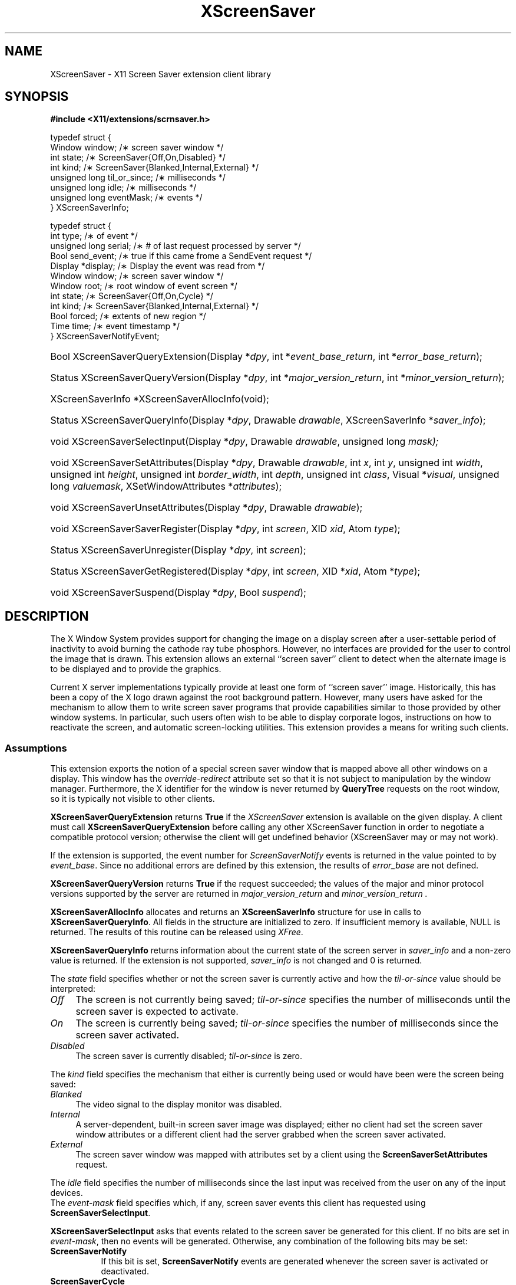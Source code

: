 .\"
.\" $XFree86: xc/lib/Xss/Xss.man,v 1.1 2003/10/26 19:00:24 herrb Exp $
.\" $XdotOrg: lib/XScrnSaver/man/Xss.man,v 1.2 2004/04/23 18:43:51 eich Exp $
.\"
.\" Copyright (C) 2003 The XFree86 Project, Inc.  All Rights Reserved.
.\"
.\" Permission is hereby granted, free of charge, to any person obtaining
.\" a copy of this software and associated documentation files (the
.\" "Software"), to deal in the Software without restriction, including
.\" without limitation the rights to use, copy, modify, merge, publish,
.\" distribute, sublicense, and/or sell copies of the Software, and to
.\" permit persons to whom the Software is furnished to do so, subject to
.\" the following conditions:
.\"
.\" The above copyright notice and this permission notice shall be
.\" included in all copies or substantial portions of the Software.
.\"
.\" THE SOFTWARE IS PROVIDED "AS IS", WITHOUT WARRANTY OF ANY KIND,
.\" EXPRESS OR IMPLIED, INCLUDING BUT NOT LIMITED TO THE WARRANTIES OF
.\" MERCHANTABILITY, FITNESS FOR A PARTICULAR PURPOSE AND NON-INFRINGEMENT.
.\" IN NO EVENT SHALL THE XFREE86 PROJECT BE LIABLE FOR ANY CLAIM, DAMAGES
.\" OR OTHER LIABILITY, WHETHER IN AN ACTION OF CONTRACT, TORT OR
.\" OTHERWISE, ARISING FROM, OUT OF OR IN CONNECTION WITH THE SOFTWARE OR
.\" THE USE OR OTHER DEALINGS IN THE SOFTWARE.
.\"
.\" Except as contained in this notice, the name of the XFree86 Project
.\" shall not be used in advertising or otherwise to promote the sale, use
.\" or other dealings in this Software without prior written authorization
.\" from the XFree86 Project.
.\"
.TH XScreenSaver __libmansuffix__ __vendorversion__
.SH NAME
XScreenSaver \- X11 Screen Saver extension client library
.SH SYNOPSIS
.B #include <X11/extensions/scrnsaver.h>
.PP
.nf
.ta .5i 2i
typedef struct {
    Window window;                /\(** screen saver window */
    int state;                    /\(** ScreenSaver{Off,On,Disabled} */
    int kind;                     /\(** ScreenSaver{Blanked,Internal,External} */
    unsigned long til_or_since;   /\(** milliseconds */
    unsigned long idle;           /\(** milliseconds */
    unsigned long eventMask;      /\(** events */
.br
} XScreenSaverInfo;

typedef struct {
    int type;               /\(** of event */
    unsigned long serial;   /\(** # of last request processed by server */
    Bool send_event;        /\(** true if this came frome a SendEvent request */
    Display *display;       /\(** Display the event was read from */
    Window window;          /\(** screen saver window */
    Window root;            /\(** root window of event screen */
    int state;              /\(** ScreenSaver{Off,On,Cycle} */
    int kind;               /\(** ScreenSaver{Blanked,Internal,External} */
    Bool forced;            /\(** extents of new region */
    Time time;              /\(** event timestamp */
.br
} XScreenSaverNotifyEvent;
.fi
.HP
Bool XScreenSaverQueryExtension(Display *\fIdpy\fP,
int *\fIevent_base_return\fP, int *\fIerror_base_return\fP\^);
.HP
Status XScreenSaverQueryVersion(Display *\fIdpy\fP,
int *\fImajor_version_return\fP, int *\fIminor_version_return\fP\^);
.HP
XScreenSaverInfo *XScreenSaverAllocInfo(\^void\^);
.HP
Status XScreenSaverQueryInfo(\^Display *\fIdpy\fP, Drawable \fIdrawable\fP,
XScreenSaverInfo *\fIsaver_info\fP\^);
.HP
void XScreenSaverSelectInput(Display *\fIdpy\fP, Drawable \fIdrawable\fP,
unsigned long \fImask\fp\^);
.HP
void XScreenSaverSetAttributes(Display *\fIdpy\fP, Drawable \fIdrawable\fP,
int \fIx\fP,
int \fIy\fP,
unsigned int \fIwidth\fP,
unsigned int \fIheight\fP,
unsigned int \fIborder_width\fP,
int \fIdepth\fP,
unsigned int \fIclass\fP,
Visual *\fIvisual\fP,
unsigned long \fIvaluemask\fP,
XSetWindowAttributes *\fIattributes\fP\^);
.HP
void XScreenSaverUnsetAttributes(Display *\fIdpy\fP,
Drawable \fIdrawable\fP\^);
.HP
void XScreenSaverSaverRegister(Display *\fIdpy\fP, int \fIscreen\fP,
XID \fIxid\fP, Atom \fItype\fP\^);
.HP
Status XScreenSaverUnregister(Display *\fIdpy\fP, int \fIscreen\fP\^);
.HP
Status XScreenSaverGetRegistered(Display *\fIdpy\fP, int \fIscreen\fP,
XID *\fIxid\fP, Atom *\fItype\fP\^);
.HP
void XScreenSaverSuspend(Display *\fIdpy\fP, Bool \fIsuspend\fP\^);
.PP
.SH DESCRIPTION
The X Window System provides support for changing the image on a
display screen after a user-settable period of inactivity to avoid
burning the cathode ray tube phosphors.
However, no interfaces are provided for the user to control the image
that is drawn.
This extension allows an external ``screen saver'' client to detect
when the alternate image is to be displayed and to provide the
graphics.
.PP
Current X server implementations typically provide at least one form of
``screen saver'' image.
Historically, this has been a copy of the X logo drawn against the
root background pattern.
However, many users have asked for the mechanism to allow them to
write screen saver programs that provide capabilities similar to those
provided by other window systems.
In particular, such users often wish to be able to display corporate
logos, instructions on how to reactivate the screen, and automatic
screen-locking utilities.
This extension provides a means for writing such clients.
.SS Assumptions
This extension exports the notion of a special screen saver window that is
mapped above all other windows on a display.
This window has the \fIoverride-redirect\fP attribute set so that it
is not subject to manipulation by the window manager.
Furthermore, the X identifier for the window is never returned by
\fBQueryTree\fP requests on the root window, so it is typically not
visible to other clients.
.PP
.B XScreenSaverQueryExtension
returns
.B True
if the
.I XScreenSaver
extension is available on the given display.
A client must call
.B XScreenSaverQueryExtension
before calling any other XScreenSaver function in order
to negotiate a compatible protocol version; otherwise the client will
get undefined behavior (XScreenSaver may or may not work).
.PP
If the extension is supported, the event number for
.I ScreenSaverNotify
events is returned in the value pointed to by \fIevent_base\fP.
Since no additional errors are defined by this extension, the results
of \fIerror_base\fP are not defined.
.PP
.B XScreenSaverQueryVersion
returns
.B True
if the request succeeded; the values of the major and minor protocol
versions supported by the server are returned in
.I major_version_return
and
.I minor_version_return .
.PP
.B XScreenSaverAllocInfo
allocates and returns an \fBXScreenSaverInfo\fP structure
for use in calls to \fBXScreenSaverQueryInfo\fP.
All fields in the structure are initialized to zero.
If insufficient memory is available, NULL is returned.
The results of this routine can be released using \fIXFree\fP.
.PP
.B XScreenSaverQueryInfo
returns information about the current state of the
screen server in \fIsaver_info\fP and a non-zero value is
returned.
If the extension is not supported, \fIsaver_info\fP is not changed and 0
is returned.
.PP
The \fIstate\fP field specifies whether or not the screen saver is currently
active and how the \fItil-or-since\fP value should be interpreted:
.TP 4
.I Off
The screen is not currently being saved; \fItil-or-since\fP
specifies the number of milliseconds until the screen saver is expected to
activate.
.TP 4
.I On
The screen is currently being saved; \fItil-or-since\fP specifies
the number of milliseconds since the screen saver activated.
.TP 4
.I Disabled
The screen saver is currently disabled; \fItil-or-since\fP is zero.
.PP
The \fIkind\fP field specifies the mechanism that either is currently being
used or would have been were the screen being saved:
.TP 4
.I Blanked
The video signal to the display monitor was disabled.
.TP 4
.I Internal
A server-dependent, built-in screen saver image was displayed; either no
client had set the screen saver window attributes or a different client
had the server grabbed when the screen saver activated.
.TP 4
.I External
The screen saver window was mapped with attributes set by a
client using the \fBScreenSaverSetAttributes\fP request.
.PP
The \fIidle\fP field specifies the number of milliseconds since the last
input was received from the user on any of the input devices.
.br
The \fIevent-mask\fP field specifies which, if any, screen saver
events this client has requested using \fBScreenSaverSelectInput\fP.
.PP
.B XScreenSaverSelectInput
asks that events related to
the screen saver be generated for this client.
If
no bits are set in \fIevent-mask\fP, then no events will be generated.
Otherwise, any combination of the following bits may be set:
.TP 8
.B ScreenSaverNotify
If this bit is set, \fBScreenSaverNotify\fP events are generated whenever
the screen saver is activated or deactivated.
.TP 8
.B ScreenSaverCycle
If this bit is set, \fBScreenSaverNotify\fP events are generated whenever
the screen saver cycle interval passes.
.PP
.B XScreenSaverSetAttributes
sets the attributes to be used
the next time the external screen saver is activated.
If another client currently has the attributes set,
a BadAccess error is generated and the request is ignored.
.br
Otherwise, the specified window attributes are checked as if
they were used in a core \fBCreateWindow\fP request whose
parent is the root.
The \fIoverride-redirect\fP field is ignored as it is implicitly set
to True.
If the window attributes result in an error according to the rules for
\fBCreateWindow\fP, the request is ignored.
.br
Otherwise, the attributes are stored and will take effect on the next
activation that occurs when the server is not grabbed by another client.
Any resources specified for the
\fIbackground-pixmap\fP or \fIcursor\fP attributes may be
freed immediately.
The server is free to copy the \fIbackground-pixmap\fP or \fIcursor\fP
resources or to use them in place; therefore, the effect of changing
the contents of those resources is undefined.
If the specified \fIcolormap\fP no longer exists when the screen saver
activates, the parent's colormap is used instead.
If no errors are generated by this request, any previous screen saver
window attributes set by this client are released.
.br
When the screen saver next activates and the server is not grabbed by
another client, the screen saver window is
created, if necessary, and set to the specified attributes and events
are generated as usual.
The colormap associated with the screen saver window is installed.
Finally, the screen saver window is mapped.
.br
The window remains mapped and at the top of the stacking order
until the screen saver is deactivated in response to activity on
any of the user input devices, a \fBForceScreenSaver\fP request with
a value of Reset, or any request that would cause the window to be
unmapped.
.br
If the screen saver activates while the server is grabbed by another
client, the internal saver mechanism is used.
The \fBForceScreenSaver\fP request may be used with a value of Active
to deactivate the internal saver and activate the external saver.
.br
If the screen saver client's connection to the server is broken
while the screen saver is activated and the client's close down mode has not
been RetainPermanent or RetainTemporary, the current screen saver
is deactivated and the internal screen saver is immediately activated.
.br
When the screen saver deactivates, the screen saver window's colormap
is uninstalled and the window is unmapped (except as described below).
The screen saver XID is disassociated
with the window and the server may, but is not required to,
destroy the window along with any children.
.br
When the screen saver is being deactivated and then immediately
reactivated (such as when switching screen savers), the server
may leave the screen saver window mapped (typically to avoid
generating exposures).
.PP
.B XScreenSaverUnsetAttributes
instructs the server to discard
any previous screen saver window attributes set by this client.
.PP
.B XScreenSaverRegister
stores the given \fIXID\fP in the \fB_SCREEN_SAVER_ID\fP
property (of the given \fItype\fP) on the
root window of the specified \fIscreen\fP.
It returns zero if an error is encountered and the property is not
changed, otherwise it returns non-zero.
.PP
.B XScreenSaverUnregister
removes any \fB_SCREEN_SAVER_ID\fP from the
root window of the specified \fIscreen\fP.
It returns zero if an error is encountered and the property is
changed, otherwise it returns non-zero.
.PP
.B XScreenSaverGetRegistered
returns the \fIXID\fP and \fItype\fP stored in
the \fB_SCREEN_SAVER_ID\fP property on the
root window of the specified \fIscreen\fP.
It returns zero if an error is encountered or if the property does not
exist or is not of the correct format; otherwise it returns non-zero.
.PP
.B XScreenSaverSuspend
temporarily suspends the screensaver and DPMS timer if \fIsuspend\fP
is 'True', and restarts the timer if \fIsuspend\fP is 'False'.
.br
This function should be used by applications that don't want the
screensaver or DPMS to become activated while they're for example in
the process of playing a media sequence, or are otherwise continuously
presenting visual information to the user while in a non-interactive
state. This function is not intended to be called by an external
screensaver application.
.br
If \fBXScreenSaverSuspend\fP is called multiple times with \fIsuspend\fP
set to 'True', it must be called an equal number of times with
\fIsuspend\fP set to 'False' in order for the screensaver timer to be
restarted. This request has no affect if a client tries to resume the
screensaver without first having suspended it.
\fBXScreenSaverSuspend\fP can thus not be used by one client to resume
the screensaver if it's been suspended by another client.
.br
If a client that has suspended the screensaver becomes disconnected from
the X server, the screensaver timer will automatically be restarted, unless
it's still suspended by another client. Suspending the screensaver timer
doesn't prevent the screensaver from being forceably activated with the
\fBForceScreenSaver\fP request, or a DPMS mode from being set with the
\fBDPMSForceLevel\fP request.
.br
\fBXScreenSaverSuspend\fP also doesn't deactivate the screensaver or DPMS
if either is active at the time the request to suspend them is received by
the X server. But once they've been deactivated, they won't automatically
be activated again, until the client has canceled the suspension.
.SH "ERRORS"
.B XScreenSaverSelectInput,
.B XScreenSaverQueryInfo,
.B XScreenSaverSetAttributes 
and
.B XScreenSaverUnsetAttributes 
will generate a
.I BadDrawable
error if \fIdrawable\fP is not a valid drawable identifier.
If any undefined bits are set in \fIevent-mask\fP,
a BadValue error is generated by 
.B XScreenSaverSelectInput .
.PP
.SH AVAILABILITY
\fBXScreenSaverSuspend\fP is available in version 1.1 and later versions
of the X Screen Saver Extension. Version 1.1 was first released with
X11R7.1.
.PP
.SH "SEE ALSO"
X(__miscmansuffix__)
.SH AUTHORS
Jim Fulton and Keith Packard.
.SH STABILITY
This API is considered as experimental.
The Xss library major revision may be incremented whenever
incompatible changes are done to the API without notice.
Use with care.
